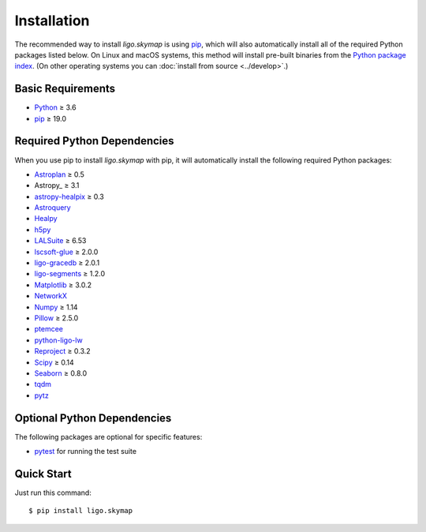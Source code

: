 .. highlight:: sh

Installation
============

The recommended way to install `ligo.skymap` is using `pip
<https://pip.pypa.io>`_, which will also automatically install all of the
required Python packages listed below. On Linux and macOS systems, this method
will install pre-built binaries from the `Python package index
<https://pypi.org/project/ligo.skymap/>`_. (On other operating systems you can
:doc:`install from source <../develop>`.)

Basic Requirements
------------------

*  `Python <https://www.python.org>`_ ≥ 3.6
*  `pip <https://pip.pypa.io>`_ ≥ 19.0

Required Python Dependencies
----------------------------

When you use pip to install `ligo.skymap` with pip, it will automatically
install the following required Python packages:

*  `Astroplan <http://astroplan.readthedocs.io>`_ ≥ 0.5
*  Astropy_ ≥ 3.1
*  `astropy-healpix <https://astropy-healpix.readthedocs.io>`_ ≥ 0.3
*  `Astroquery <https://astroquery.readthedocs.io>`_
*  `Healpy <http://healpy.readthedocs.io>`_
*  `h5py <https://www.h5py.org>`_
*  `LALSuite <https://pypi.python.org/pypi/lalsuite>`_ ≥ 6.53
*  `lscsoft-glue <https://pypi.org/project/lscsoft-glue/>`_ ≥ 2.0.0
*  `ligo-gracedb <https://pypi.org/project/ligo-gracedb/>`_ ≥ 2.0.1
*  `ligo-segments <https://pypi.org/project/ligo-segments/>`_ ≥ 1.2.0
*  `Matplotlib <https://matplotlib.org>`_ ≥ 3.0.2
*  `NetworkX <https://networkx.github.io>`_
*  `Numpy <http://www.numpy.org>`_ ≥ 1.14
*  `Pillow <http://pillow.readthedocs.io>`_ ≥ 2.5.0
*  `ptemcee <https://github.com/willvousden/ptemcee>`_
*  `python-ligo-lw <https://pypi.org/project/python-ligo-lw/>`_
*  `Reproject <https://reproject.readthedocs.io>`_ ≥ 0.3.2
*  `Scipy <https://www.scipy.org>`_ ≥ 0.14
*  `Seaborn <https://seaborn.pydata.org>`_ ≥ 0.8.0
*  `tqdm <https://tqdm.github.io>`_
*  `pytz <http://pytz.sourceforge.net>`_

Optional Python Dependencies
----------------------------

The following packages are optional for specific features:

*  `pytest <https://docs.pytest.org>`_ for running the test suite

Quick Start
-----------

Just run this command::

    $ pip install ligo.skymap
